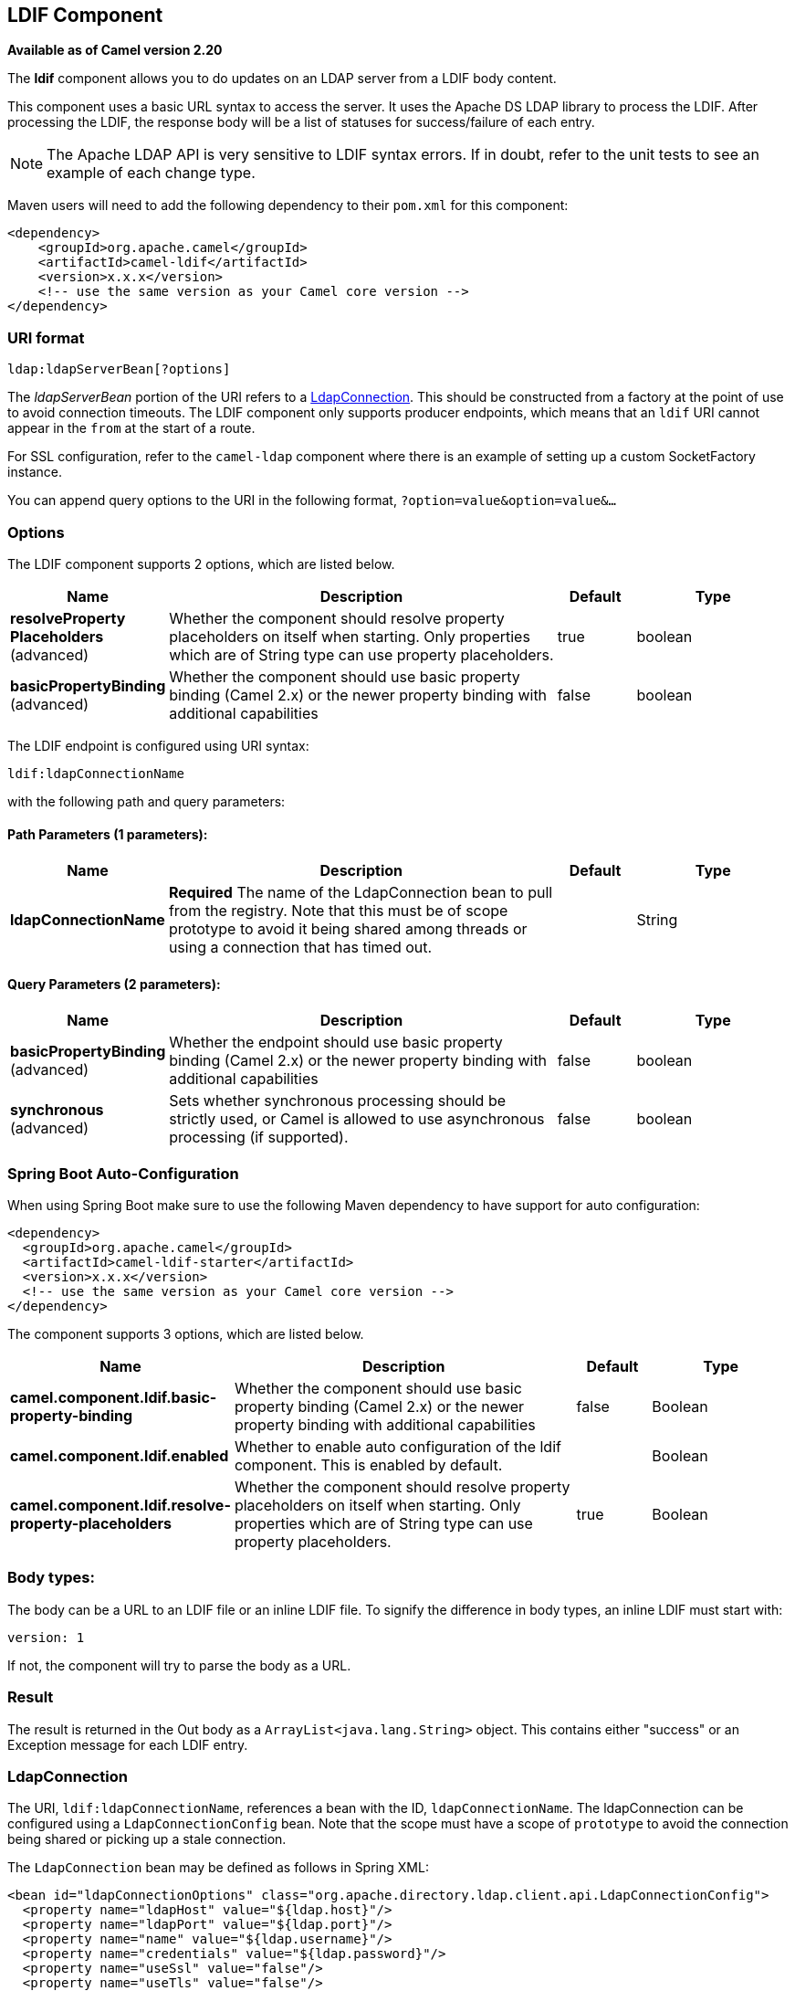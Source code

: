 [[ldif-component]]
== LDIF Component

*Available as of Camel version 2.20*

The *ldif* component allows you to do updates on an LDAP server
from a LDIF body content.

This component uses a basic URL syntax to access the server. It uses
the Apache DS LDAP library to process the LDIF. After processing the LDIF,
the response body will be a list of statuses for success/failure of each
entry.

[NOTE]
The Apache LDAP API is very sensitive to LDIF syntax errors. If in doubt,
refer to the unit tests to see an example of each change type.

Maven users will need to add the following dependency to their `pom.xml`
for this component:

[source,xml]
----
<dependency>
    <groupId>org.apache.camel</groupId>
    <artifactId>camel-ldif</artifactId>
    <version>x.x.x</version>
    <!-- use the same version as your Camel core version -->
</dependency>
----

=== URI format

[source]
----
ldap:ldapServerBean[?options]
----

The _ldapServerBean_ portion of the URI refers to a
https://directory.apache.org/api/gen-docs/latest/apidocs/org/apache/directory/ldap/client/api/LdapConnection.html[LdapConnection].
This should be constructed from a factory at the point of use to avoid connection timeouts. The LDIF component only supports producer
endpoints, which means that an `ldif` URI cannot appear in the `from` at
the start of a route.

For SSL configuration, refer to the `camel-ldap` component where there is an example
of setting up a custom SocketFactory instance.

You can append query options to the URI in the following format,
`?option=value&option=value&...`

=== Options

// component options: START
The LDIF component supports 2 options, which are listed below.



[width="100%",cols="2,5,^1,2",options="header"]
|===
| Name | Description | Default | Type
| *resolveProperty Placeholders* (advanced) | Whether the component should resolve property placeholders on itself when starting. Only properties which are of String type can use property placeholders. | true | boolean
| *basicPropertyBinding* (advanced) | Whether the component should use basic property binding (Camel 2.x) or the newer property binding with additional capabilities | false | boolean
|===
// component options: END

// endpoint options: START
The LDIF endpoint is configured using URI syntax:

----
ldif:ldapConnectionName
----

with the following path and query parameters:

==== Path Parameters (1 parameters):


[width="100%",cols="2,5,^1,2",options="header"]
|===
| Name | Description | Default | Type
| *ldapConnectionName* | *Required* The name of the LdapConnection bean to pull from the registry. Note that this must be of scope prototype to avoid it being shared among threads or using a connection that has timed out. |  | String
|===


==== Query Parameters (2 parameters):


[width="100%",cols="2,5,^1,2",options="header"]
|===
| Name | Description | Default | Type
| *basicPropertyBinding* (advanced) | Whether the endpoint should use basic property binding (Camel 2.x) or the newer property binding with additional capabilities | false | boolean
| *synchronous* (advanced) | Sets whether synchronous processing should be strictly used, or Camel is allowed to use asynchronous processing (if supported). | false | boolean
|===
// endpoint options: END
// spring-boot-auto-configure options: START
=== Spring Boot Auto-Configuration

When using Spring Boot make sure to use the following Maven dependency to have support for auto configuration:

[source,xml]
----
<dependency>
  <groupId>org.apache.camel</groupId>
  <artifactId>camel-ldif-starter</artifactId>
  <version>x.x.x</version>
  <!-- use the same version as your Camel core version -->
</dependency>
----


The component supports 3 options, which are listed below.



[width="100%",cols="2,5,^1,2",options="header"]
|===
| Name | Description | Default | Type
| *camel.component.ldif.basic-property-binding* | Whether the component should use basic property binding (Camel 2.x) or the newer property binding with additional capabilities | false | Boolean
| *camel.component.ldif.enabled* | Whether to enable auto configuration of the ldif component. This is enabled by default. |  | Boolean
| *camel.component.ldif.resolve-property-placeholders* | Whether the component should resolve property placeholders on itself when starting. Only properties which are of String type can use property placeholders. | true | Boolean
|===
// spring-boot-auto-configure options: END


=== Body types:

The body can be a URL to an LDIF file or an inline LDIF file. To signify the difference
in body types, an inline LDIF must start with:

[source]
----
version: 1
----

If not, the component will try to parse the body as a URL.

=== Result

The result is returned in the Out body as a `ArrayList<java.lang.String>` object.
This contains either "success" or an Exception message for each LDIF entry.

=== LdapConnection

The URI, `ldif:ldapConnectionName`, references a bean with the ID,
`ldapConnectionName`. The ldapConnection can be configured using a
`LdapConnectionConfig` bean. Note that the scope must have a scope of
`prototype` to avoid the connection being shared or picking up a
stale connection.

The `LdapConnection` bean may be defined as follows in Spring XML:

[source,xml]
----
<bean id="ldapConnectionOptions" class="org.apache.directory.ldap.client.api.LdapConnectionConfig">
  <property name="ldapHost" value="${ldap.host}"/>
  <property name="ldapPort" value="${ldap.port}"/>
  <property name="name" value="${ldap.username}"/>
  <property name="credentials" value="${ldap.password}"/>
  <property name="useSsl" value="false"/>
  <property name="useTls" value="false"/>
</bean>

<bean id="ldapConnectionFactory" class="org.apache.directory.ldap.client.api.DefaultLdapConnectionFactory">
  <constructor-arg index="0" ref="ldapConnectionOptions"/>
</bean>

<bean id="ldapConnection" factory-bean="ldapConnectionFactory" factory-method="newLdapConnection" scope="prototype"/>
----

or in a OSGi blueprint.xml:
----
<bean id="ldapConnectionOptions" class="org.apache.directory.ldap.client.api.LdapConnectionConfig">
  <property name="ldapHost" value="${ldap.host}"/>
  <property name="ldapPort" value="${ldap.port}"/>
  <property name="name" value="${ldap.username}"/>
  <property name="credentials" value="${ldap.password}"/>
  <property name="useSsl" value="false"/>
  <property name="useTls" value="false"/>
</bean>

<bean id="ldapConnectionFactory" class="org.apache.directory.ldap.client.api.DefaultLdapConnectionFactory">
  <argument ref="ldapConnectionOptions"/>
</bean>

<bean id="ldapConnection" factory-ref="ldapConnectionFactory" factory-method="newLdapConnection" scope="prototype"/>
----


=== Samples

Following on from the Spring configuration above, the code sample below
sends an LDAP request to filter search a group for a member. The Common
Name is then extracted from the response.

[source,java]
----
ProducerTemplate<Exchange> template = exchange.getContext().createProducerTemplate();

List<?> results = (Collection<?>) template.sendBody("ldap:ldapConnection, "LDiff goes here");

if (results.size() > 0) {
  // Check for no errors

  for (String result : results) {
    if ("success".equalTo(result)) {
      // LDIF entry success
    } else {
      // LDIF entry failure
    }
  }
}
----
